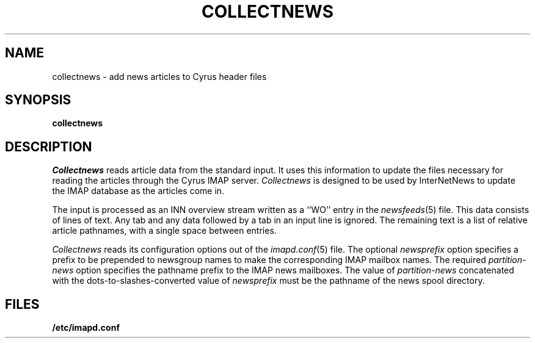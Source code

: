 .\" -*- nroff -*-
.TH COLLECTNEWS 8
.\" 	(C) Copyright 1994 by Carnegie Mellon University
.\" 
.\"                      All Rights Reserved
.\" 
.\" Permission to use, copy, modify, and distribute this software and its 
.\" documentation for any purpose and without fee is hereby granted, 
.\" provided that the above copyright notice appear in all copies and that
.\" both that copyright notice and this permission notice appear in 
.\" supporting documentation, and that the name of CMU not be
.\" used in advertising or publicity pertaining to distribution of the
.\" software without specific, written prior permission.  
.\" 
.\" CMU DISCLAIMS ALL WARRANTIES WITH REGARD TO THIS SOFTWARE, INCLUDING
.\" ALL IMPLIED WARRANTIES OF MERCHANTABILITY AND FITNESS, IN NO EVENT SHALL
.\" CMU BE LIABLE FOR ANY SPECIAL, INDIRECT OR CONSEQUENTIAL DAMAGES OR
.\" ANY DAMAGES WHATSOEVER RESULTING FROM LOSS OF USE, DATA OR PROFITS,
.\" WHETHER IN AN ACTION OF CONTRACT, NEGLIGENCE OR OTHER TORTIOUS ACTION,
.\" ARISING OUT OF OR IN CONNECTION WITH THE USE OR PERFORMANCE OF THIS
.\" SOFTWARE.
.SH NAME
collectnews \- add news articles to Cyrus header files
.SH SYNOPSIS
.B collectnews
.SH DESCRIPTION
.I Collectnews
reads article data from the standard input.
It uses this information to update the files necessary for reading
the articles through the Cyrus IMAP server.
.I Collectnews
is designed to be used by InterNetNews to update the IMAP database as
the articles come in.
.PP
The input is processed as an INN overview stream written as a ``WO''
entry in the
.IR newsfeeds (5)
file.  This data consists of lines of text.  Any tab 
and any data followed by a tab in an input line is ignored.  The
remaining text is a list of relative article pathnames, with a single
space between entries.
.PP
.I Collectnews
reads its configuration options out of the
.IR imapd.conf (5)
file.  The optional
.I newsprefix
option specifies a prefix to be prepended to newsgroup names to make
the corresponding IMAP mailbox names.
The required
.I partition-news
option specifies the pathname prefix to the IMAP news mailboxes.  The
value of
.I partition-news
concatenated with the dots-to-slashes-converted value of
.I newsprefix
must be the pathname of the news spool directory.
.SH FILES
.TP
.B /etc/imapd.conf
